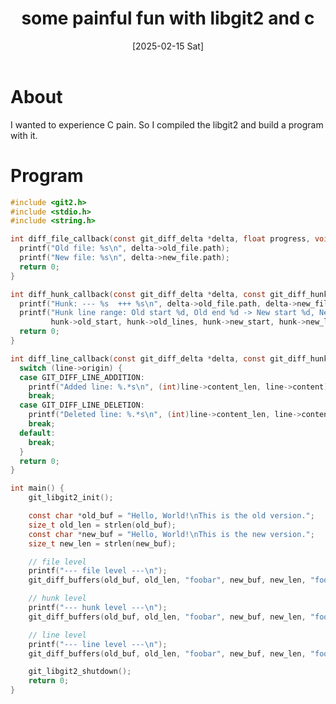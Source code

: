 #+title: some painful fun with libgit2 and c
#+categories: programming
#+date: [2025-02-15 Sat]

* About

I wanted to experience C pain. So I compiled the libgit2 and build a program with it.

* Program

#+begin_src c
#include <git2.h>
#include <stdio.h>
#include <string.h>

int diff_file_callback(const git_diff_delta *delta, float progress, void *payload) {
  printf("Old file: %s\n", delta->old_file.path);
  printf("New file: %s\n", delta->new_file.path);
  return 0;
}

int diff_hunk_callback(const git_diff_delta *delta, const git_diff_hunk *hunk, void *payload) {
  printf("Hunk: --- %s  +++ %s\n", delta->old_file.path, delta->new_file.path);
  printf("Hunk line range: Old start %d, Old end %d -> New start %d, New end %d\n",
         hunk->old_start, hunk->old_lines, hunk->new_start, hunk->new_lines);
  return 0;
}

int diff_line_callback(const git_diff_delta *delta, const git_diff_hunk *hunk, const git_diff_line *line, void *payload) {
  switch (line->origin) {
  case GIT_DIFF_LINE_ADDITION:
    printf("Added line: %.*s\n", (int)line->content_len, line->content);
    break;
  case GIT_DIFF_LINE_DELETION:
    printf("Deleted line: %.*s\n", (int)line->content_len, line->content);
    break;
  default:
    break;
  }
  return 0;
}

int main() {
    git_libgit2_init();

    const char *old_buf = "Hello, World!\nThis is the old version.";
    size_t old_len = strlen(old_buf);
    const char *new_buf = "Hello, World!\nThis is the new version.";
    size_t new_len = strlen(new_buf);

    // file level
    printf("--- file level ---\n");
    git_diff_buffers(old_buf, old_len, "foobar", new_buf, new_len, "foobaz", NULL, diff_file_callback, NULL, NULL, NULL, NULL);

    // hunk level
    printf("--- hunk level ---\n");
    git_diff_buffers(old_buf, old_len, "foobar", new_buf, new_len, "foobaz", NULL, NULL, NULL, diff_hunk_callback, NULL, NULL);

    // line level
    printf("--- line level ---\n");
    git_diff_buffers(old_buf, old_len, "foobar", new_buf, new_len, "foobaz", NULL, NULL, NULL, NULL, diff_line_callback, NULL);

    git_libgit2_shutdown();
    return 0;
}
#+end_src

